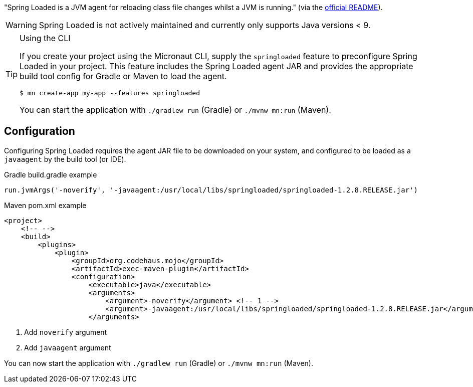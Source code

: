 "Spring Loaded is a JVM agent for reloading class file changes whilst a JVM is running." (via the https://github.com/spring-projects/spring-loaded[official README]).

WARNING: Spring Loaded is not actively maintained and currently only supports Java versions < 9.

[TIP]
.Using the CLI
====
If you create your project using the Micronaut CLI, supply the `springloaded` feature to preconfigure Spring Loaded in your project. This feature includes the Spring Loaded agent JAR and provides the appropriate build tool config for Gradle or Maven to load the agent.

----
$ mn create-app my-app --features springloaded
----

You can start the application with `./gradlew run` (Gradle) or `./mvnw mn:run` (Maven).
====

== Configuration

Configuring Spring Loaded requires the agent JAR file to be downloaded on your system, and configured to be loaded as a `javaagent` by the build tool (or IDE).

.Gradle build.gradle example
[source,groovy]
----

run.jvmArgs('-noverify', '-javaagent:/usr/local/libs/springloaded/springloaded-1.2.8.RELEASE.jar')
----

.Maven pom.xml example
[source,xml]
----
<project>
    <!-- -->
    <build>
        <plugins>
            <plugin>
                <groupId>org.codehaus.mojo</groupId>
                <artifactId>exec-maven-plugin</artifactId>
                <configuration>
                    <executable>java</executable>
                    <arguments>
                        <argument>-noverify</argument> <!-- 1 -->
                        <argument>-javaagent:/usr/local/libs/springloaded/springloaded-1.2.8.RELEASE.jar</argument> <!-- 2 -->
                    </arguments>
----
<1> Add `noverify` argument
<2> Add `javaagent` argument

You can now start the application with `./gradlew run` (Gradle) or `./mvnw mn:run` (Maven).
